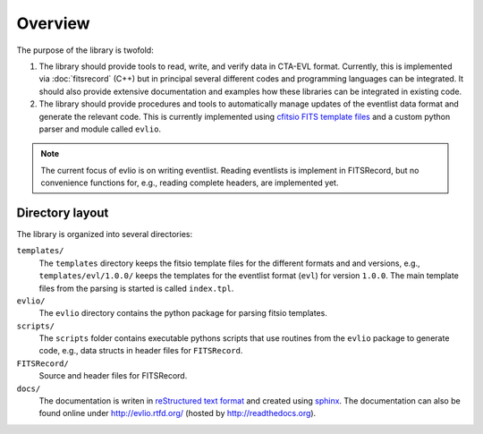 ========
Overview
========

The purpose of the library is twofold:

1. The library should provide tools to read, write, and verify data in
   CTA-EVL format. Currently, this is implemented via :doc:`fitsrecord` (C++)
   but in principal several different codes and programming languages can
   be integrated. It should also provide extensive documentation and
   examples how these libraries can be integrated in existing code.
 
2. The library should provide procedures and tools to automatically
   manage updates of the eventlist data format and generate the relevant
   code. This is currently implemented using `cfitsio FITS template files
   <http://heasarc.gsfc.nasa.gov/docs/software/fitsio/c/c_user/node105.html>`_
   and a custom python parser and module called ``evlio``.

.. note::
    The current focus of evlio is on writing eventlist. Reading
    eventlists is implement in FITSRecord, but no convenience
    functions for, e.g., reading complete headers, are implemented yet.

----------------
Directory layout
----------------

The library is organized into several directories:

``templates/``
    The ``templates`` directory keeps the fitsio template
    files for the different formats and and versions, e.g.,
    ``templates/evl/1.0.0/`` keeps the templates for the eventlist
    format (``evl``) for version ``1.0.0``. The main template files
    from the parsing is started is called ``index.tpl``.

``evlio/``
    The ``evlio`` directory contains the python package for
    parsing fitsio templates.

``scripts/``
    The ``scripts`` folder contains executable pythons scripts that
    use routines from the ``evlio`` package to generate code, e.g.,
    data structs in header files for ``FITSRecord``.

``FITSRecord/``
    Source and header files for FITSRecord.

``docs/`` 
    The documentation is writen in `reStructured text format
    <http://sphinx.pocoo.org/rest.html#rst-primer>`_ and created using
    `sphinx <http://sphinx.pocoo.org>`_. The documentation can also be
    found online under http://evlio.rtfd.org/ (hosted by http://readthedocs.org).
